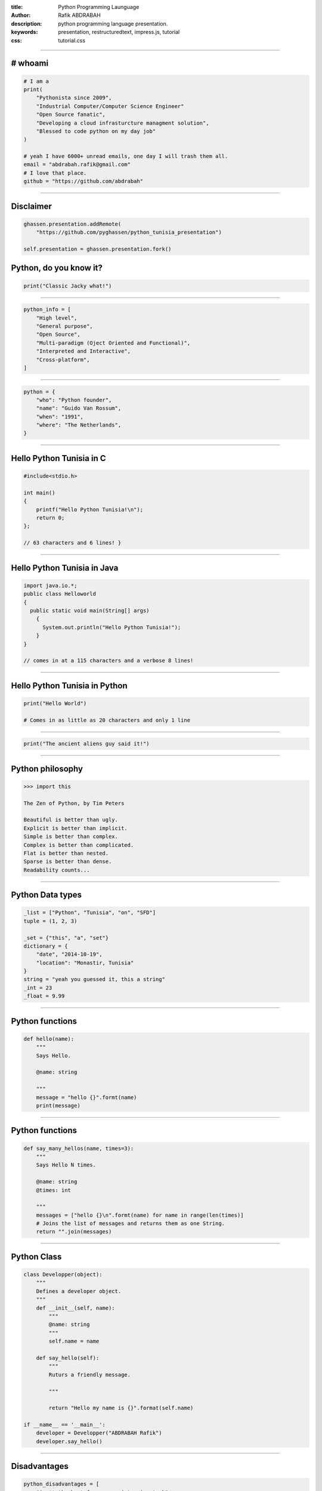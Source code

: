 :title: Python Programming Launguage
:author: Rafik ABDRABAH
:description: python programming language presentation.
:keywords: presentation, restructuredtext, impress.js, tutorial
:css: tutorial.css



    .. title:: Python Tunisia


----

# whoami
========
.. image:: images/abdrabah.png
.. code:: python
    
    # I am a
    print(
        "Pythonista since 2009",
        "Industrial Computer/Computer Science Engineer"
        "Open Source fanatic",
        "Developing a cloud infrasturcture managment solution",
        "Blessed to code python on my day job"
    )
    
    # yeah I have 6000+ unread emails, one day I will trash them all.
    email = "abdrabah.rafik@gmail.com"
    # I love that place.
    github = "https://github.com/abdrabah"
    
----

Disclaimer
============
.. image:: images/Ghassen-Telmoudi.jpeg
.. code:: python

    ghassen.presentation.addRemote(
        "https://github.com/pyghassen/python_tunisia_presentation")

    self.presentation = ghassen.presentation.fork()
    

----
----

Python, do you know it?
=======================



.. image:: images/what-is-python.jpg

.. code:: python

    print("Classic Jacky what!")


----

.. image:: images/python-logo-master-v3-TM.png

.. code:: python

    python_info = [
        "High level",
        "General purpose",
        "Open Source",
        "Multi-paradigm (Oject Oriented and Functional)",
        "Interpreted and Interactive",
        "Cross-platform",
    ]

.. _Python: http://www.python.org

----

.. image:: images/Guido-Van-Rossum.jpeg
.. code:: python
    
    python = {
        "who": "Python founder",
        "name": "Guido Van Rossum",
        "when": "1991",
        "where": "The Netherlands",
    }

----

Hello Python Tunisia in C
=========================

.. code:: c
    
    #include<stdio.h>

    int main() 
    {
        printf("Hello Python Tunisia!\n");
        return 0;
    }; 

    // 63 characters and 6 lines! }


----

Hello Python Tunisia in Java
============================

.. code:: java
    
    import java.io.*;
    public class Helloworld
    {
      public static void main(String[] args)
        { 
          System.out.println("Hello Python Tunisia!");
        }
    }

    // comes in at a 115 characters and a verbose 8 lines!

----
 
Hello Python Tunisia in Python
==============================

.. code:: python
    
    print("Hello World")

    # Comes in as little as 20 characters and only 1 line

----

.. image:: images/ancient_aliens_guy.jpg

.. code:: python

    print("The ancient aliens guy said it!")

----

Python philosophy
=================

.. code:: python

    >>> import this

    The Zen of Python, by Tim Peters

    Beautiful is better than ugly.
    Explicit is better than implicit.
    Simple is better than complex.
    Complex is better than complicated.
    Flat is better than nested.
    Sparse is better than dense.
    Readability counts...

----

Python Data types
=================

.. code:: python
    
    _list = ["Python", "Tunisia", "on", "SFD"]
    tuple = (1, 2, 3)

    _set = {"this", "a", "set"}
    dictionary = {
        "date", "2014-10-19",
        "location": "Monastir, Tunisia"
    }
    string = "yeah you guessed it, this a string"
    _int = 23
    _float = 9.99

----

Python functions
=================

.. code:: python

    def hello(name):
        """
        Says Hello.

        @name: string
        
        """
        message = "hello {}".formt(name)
        print(message)


----

Python functions
=================

.. code:: python

    def say_many_hellos(name, times=3):
        """
        Says Hello N times.

        @name: string
        @times: int

        """
        messages = ["hello {}\n".formt(name) for name in range(len(times)]
        # Joins the list of messages and returns them as one String.
        return "".join(messages)

----

Python Class
=================

.. code:: python

    class Developper(object):
        """
        Defines a developer object.
        """
        def __init__(self, name):
            """
            @name: string
            """
            self.name = name

        def say_hello(self):
            """
            Ruturs a friendly message.

            """

            return "Hello my name is {}".format(self.name)

    if __name__ == '__main__':
        developer = Developper("ABDRABAH Rafik")
        developer.say_hello()
       
----

Disadvantages
============================
.. image:: images/not-sure.jpg
.. code:: python


    python_disadvantages = [
        "isn't the best for memory intensive task",
        "is interpreted language & is slow compared to C/C++ or java",
        "not a great choice for a high-graphic 3d game that takes up a lot of CPU",
    ]
    python_questions = [
        "Does adding some RAM Slots is expensive then your time ?",
        "You have the control, Jython, Cython, PyPy etc."
    ]

----

----

Python Tunisia
==============
.. image:: images/python_tunisia.png

----

Python and education in Tunisia
================================
.. code:: python

    print("You should learn it in school.")

----


That's all folks!
=================

.. image:: images/ancient_aliens_guy.jpg

.. code:: python

    print("I know you're hungry, but it' time to some Qs")


----


y.
